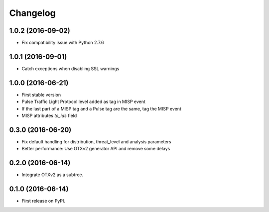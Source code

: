 
Changelog
=========

1.0.2 (2016-09-02)
------------------

*  Fix compatibility issue with Python 2.7.6

1.0.1 (2016-09-01)
------------------

*  Catch exceptions when disabling SSL warnings

1.0.0 (2016-06-21)
------------------

* First stable version
* Pulse Traffic Light Protocol level added as tag in MISP event
* If the last part of a MISP tag and a Pulse tag are the same, tag the MISP event
* MISP attributes `to_ids` field

0.3.0 (2016-06-20)
------------------

* Fix default handling for distribution, threat_level and analysis parameters
* Better performance: Use OTXv2 generator API and remove some delays

0.2.0 (2016-06-14)
------------------

* Integrate OTXv2 as a subtree.

0.1.0 (2016-06-14)
------------------

* First release on PyPI.
